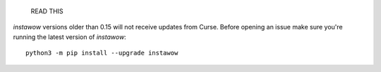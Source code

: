                             READ THIS

*instawow* versions older than 0.15 will not receive updates from Curse.
Before opening an issue make sure you're running the latest version of
*instawow*::

    python3 -m pip install --upgrade instawow
